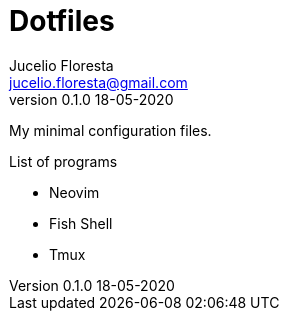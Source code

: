 = Dotfiles
Jucelio Floresta <jucelio.floresta@gmail.com>
v0.1.0 18-05-2020

My minimal configuration files.

.List of programs
- Neovim
- Fish Shell
- Tmux
